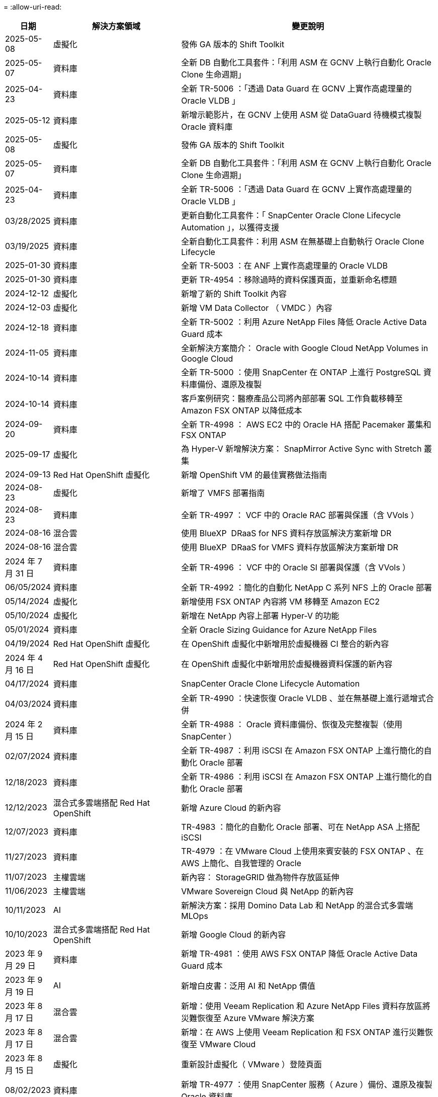 = 
:allow-uri-read: 


[cols="10%, 30%, 60%"]
|===
| *日期* | *解決方案領域* | *變更說明* 


| 2025-05-08 | 虛擬化 | 發佈 GA 版本的 Shift Toolkit 


| 2025-05-07 | 資料庫 | 全新 DB 自動化工具套件：「利用 ASM 在 GCNV 上執行自動化 Oracle Clone 生命週期」 


| 2025-04-23 | 資料庫 | 全新 TR-5006 ：「透過 Data Guard 在 GCNV 上實作高處理量的 Oracle VLDB 」 


| 2025-05-12 | 資料庫 | 新增示範影片，在 GCNV 上使用 ASM 從 DataGuard 待機模式複製 Oracle 資料庫 


| 2025-05-08 | 虛擬化 | 發佈 GA 版本的 Shift Toolkit 


| 2025-05-07 | 資料庫 | 全新 DB 自動化工具套件：「利用 ASM 在 GCNV 上執行自動化 Oracle Clone 生命週期」 


| 2025-04-23 | 資料庫 | 全新 TR-5006 ：「透過 Data Guard 在 GCNV 上實作高處理量的 Oracle VLDB 」 


| 03/28/2025 | 資料庫 | 更新自動化工具套件：「 SnapCenter Oracle Clone Lifecycle Automation 」，以獲得支援 


| 03/19/2025 | 資料庫 | 全新自動化工具套件：利用 ASM 在無基礎上自動執行 Oracle Clone Lifecycle 


| 2025-01-30 | 資料庫 | 全新 TR-5003 ：在 ANF 上實作高處理量的 Oracle VLDB 


| 2025-01-30 | 資料庫 | 更新 TR-4954 ：移除過時的資料保護頁面，並重新命名標題 


| 2024-12-12 | 虛擬化 | 新增了新的 Shift Toolkit 內容 


| 2024-12-03 | 虛擬化 | 新增 VM Data Collector （ VMDC ）內容 


| 2024-12-18 | 資料庫 | 全新 TR-5002 ：利用 Azure NetApp Files 降低 Oracle Active Data Guard 成本 


| 2024-11-05 | 資料庫 | 全新解決方案簡介： Oracle with Google Cloud NetApp Volumes in Google Cloud 


| 2024-10-14 | 資料庫 | 全新 TR-5000 ：使用 SnapCenter 在 ONTAP 上進行 PostgreSQL 資料庫備份、還原及複製 


| 2024-10-14 | 資料庫 | 客戶案例研究：醫療產品公司將內部部署 SQL 工作負載移轉至 Amazon FSX ONTAP 以降低成本 


| 2024-09-20 | 資料庫 | 全新 TR-4998 ： AWS EC2 中的 Oracle HA 搭配 Pacemaker 叢集和 FSX ONTAP 


| 2025-09-17 | 虛擬化 | 為 Hyper-V 新增解決方案： SnapMirror Active Sync with Stretch 叢集 


| 2024-09-13 | Red Hat OpenShift 虛擬化 | 新增 OpenShift VM 的最佳實務做法指南 


| 2024-08-23 | 虛擬化 | 新增了 VMFS 部署指南 


| 2024-08-23 | 資料庫 | 全新 TR-4997 ： VCF 中的 Oracle RAC 部署與保護（含 VVols ） 


| 2024-08-16 | 混合雲 | 使用 BlueXP  DRaaS for NFS 資料存放區解決方案新增 DR 


| 2024-08-16 | 混合雲 | 使用 BlueXP  DRaaS for VMFS 資料存放區解決方案新增 DR 


| 2024 年 7 月 31 日 | 資料庫 | 全新 TR-4996 ： VCF 中的 Oracle SI 部署與保護（含 VVols ） 


| 06/05/2024 | 資料庫 | 全新 TR-4992 ：簡化的自動化 NetApp C 系列 NFS 上的 Oracle 部署 


| 05/14/2024 | 虛擬化 | 新增使用 FSX ONTAP 內容將 VM 移轉至 Amazon EC2 


| 05/10/2024 | 虛擬化 | 新增在 NetApp 內容上部署 Hyper-V 的功能 


| 05/01/2024 | 資料庫 | 全新 Oracle Sizing Guidance for Azure NetApp Files 


| 04/19/2024 | Red Hat OpenShift 虛擬化 | 在 OpenShift 虛擬化中新增用於虛擬機器 CI 整合的新內容 


| 2024 年 4 月 16 日 | Red Hat OpenShift 虛擬化 | 在 OpenShift 虛擬化中新增用於虛擬機器資料保護的新內容 


| 04/17/2024 | 資料庫 | SnapCenter Oracle Clone Lifecycle Automation 


| 04/03/2024 | 資料庫 | 全新 TR-4990 ：快速恢復 Oracle VLDB 、並在無基礎上進行遞增式合併 


| 2024 年 2 月 15 日 | 資料庫 | 全新 TR-4988 ： Oracle 資料庫備份、恢復及完整複製（使用 SnapCenter ） 


| 02/07/2024 | 資料庫 | 全新 TR-4987 ：利用 iSCSI 在 Amazon FSX ONTAP 上進行簡化的自動化 Oracle 部署 


| 12/18/2023 | 資料庫 | 全新 TR-4986 ：利用 iSCSI 在 Amazon FSX ONTAP 上進行簡化的自動化 Oracle 部署 


| 12/12/2023 | 混合式多雲端搭配 Red Hat OpenShift | 新增 Azure Cloud 的新內容 


| 12/07/2023 | 資料庫 | TR-4983 ：簡化的自動化 Oracle 部署、可在 NetApp ASA 上搭配 iSCSI 


| 11/27/2023 | 資料庫 | TR-4979 ：在 VMware Cloud 上使用來賓安裝的 FSX ONTAP 、在 AWS 上簡化、自我管理的 Oracle 


| 11/07/2023 | 主權雲端 | 新內容： StorageGRID 做為物件存放區延伸 


| 11/06/2023 | 主權雲端 | VMware Sovereign Cloud 與 NetApp 的新內容 


| 10/11/2023 | AI | 新解決方案：採用 Domino Data Lab 和 NetApp 的混合式多雲端 MLOps 


| 10/10/2023 | 混合式多雲端搭配 Red Hat OpenShift | 新增 Google Cloud 的新內容 


| 2023 年 9 月 29 日 | 資料庫 | 新增 TR-4981 ：使用 AWS FSX ONTAP 降低 Oracle Active Data Guard 成本 


| 2023 年 9 月 19 日 | AI | 新增白皮書：泛用 AI 和 NetApp 價值 


| 2023 年 8 月 17 日 | 混合雲 | 新增：使用 Veeam Replication 和 Azure NetApp Files 資料存放區將災難恢復至 Azure VMware 解決方案 


| 2023 年 8 月 17 日 | 混合雲 | 新增：在 AWS 上使用 Veeam Replication 和 FSX ONTAP 進行災難恢復至 VMware Cloud 


| 2023 年 8 月 15 日 | 虛擬化 | 重新設計虛擬化（ VMware ）登陸頁面 


| 08/02/2023 | 資料庫 | 新增 TR-4977 ：使用 SnapCenter 服務（ Azure ）備份、還原及複製 Oracle 資料庫 


| 2023 年 7 月 14 日 | 資料分析 | 更新 TR-4947 ：使用 NetApp NFS 儲存設備的 Apache Kafka 工作負載（包含 AWS FSx ONTAP ） 


| 2023 年 6 月 9 日 | 資料庫 | 新增 TR-4973 ：在 AWS FSX ONTAP 上使用遞增式合併功能、快速恢復及複製 Oracle VLDB 


| 2023 年 8 月 6 日 | 混合雲 | 在 NetApp Volumes 中新增 GCVE - 利用 NetApp SnapCenter 和 Veeam 複寫來實現應用程式一致的災難恢復 


| 2023 年 8 月 6 日 | 混合雲 | 新增 GCVE 與 NetApp Volumes - VM 移轉至 Google Cloud NetApp Volumes NFS Datastore 使用 Veeam 複寫功能的 Google Cloud VMware Engine 


| 05/23/2023 | 虛擬化 | 新增 TR-4400 ：採用 NetApp ONTAP 的 VMware vSphere 虛擬磁碟區（ VVols ） 


| 2023 年 5 月 19 日 | 資料庫 | 新增 TR-4974 ：在 AWS FS3/EC2 上使用 NFS/ASM 獨立重新啟動 Oracle 19c 


| 2023 年 5 月 16 日 | 混合式多雲端搭配 Red Hat OpenShift | 在側邊列新增標題和新內容 


| 2023 年 5 月 16 日 | 混合式多雲端搭配 Red Hat OpenShift | 新增內容 


| 05/10/2023 | 混合雲 | 新增 TR-4755 ：使用 Azure NetApp Files （ anf ）和 Azure VMware 解決方案（ AVS ）進行災難恢復 


| 05/05/2023 | 資料庫 | 全新 TR-4951 ： AWS FSX ONTAP 上的 Microsoft SQL Server 備份與還原 


| 05/04/2023 | 虛擬化 | 新增「 VMware vSphere 8 新增功能」內容 


| 04/27/2023 | 混合雲 | 使用 AWS FSX ONTAP 在 VMware Cloud 中新增 Veeam 備份與還原功能 


| 03/31/2023 | 資料庫 | 新增 Oracle 資料庫部署與保護功能、適用於 AWS FS3/EC2 搭配 iSCSI/ASM 


| 03/31/2023 | 資料庫 | 新增了 Oracle 資料庫備份、還原及複製功能（含 SnapCenter 服務） 


| 03/29/2023 | 自動化 | 更新部落格「使用 AWS Lambda 功能進行 FSX ONTAP 監控和自動調整大小」、並提供私有 / 公有部署選項、以及手動 / 自動化部署選項。 


| 03/22/2023 | 自動化 | 新增部落格：使用 AWS Lambda 功能進行 FSX ONTAP 監控和自動調整大小 


| 02/15/2023 | 資料庫 | 在AWS FSx/EC2中新增PostgreSQL高可用度部署和災難恢復 


| 02/07/2023 | 混合雲 | 新增部落格：宣布 Google Cloud NetApp Volumes 資料存放區支援 Google Cloud VMware Engine 的正式推出 


| 02/07/2023 | 混合雲 | 新增 TR-4955 ：使用 FSX ONTAP 和 VMC （ AWS VMware Cloud ）進行災難恢復 


| 2023年1月24日 | 資料庫 | 新增TR-4954：Oracle資料庫部署與保護Azure NetApp Files 功能 


| 2016年1月12日 | 資料庫 | 新增部落格：使用 NetApp SnapCenter 搭配 Amazon FSX ONTAP 來保護您的 SQL Server 工作負載 


| 12/15/2022 | 資料庫 | 新增 TR-4923 ：使用 Amazon FSX ONTAP 的 AWS EC2 上的 SQL Server 


| 2022年6月12日 | 資料庫 | 新增7段影片、說明如何在混合雲中使用Amazon FSX儲存設備進行Oracle資料庫現代化 


| 10/25/2022 | 混合雲 | 新增 FSX ONTAP 做為 NFS 資料存放區的 VMware 文件連結 


| 10/25/2022 | 混合雲 | 新增使用ONTAP VMware HCX在AWS SDDC上使用FSx功能設定混合雲和VMC的部落格參考資料 


| 2022年9月30日 | 混合雲 | 新增了使用 VMware HCX 將工作負載移轉至 FSX ONTAP 資料存放區的解決方案 


| 09/29/ 2022 | 混合雲 | 新增使用VMware HCX將工作負載移轉至ANF資料存放區的解決方案 


| 2022年9月14日 | 混合雲 | 新增適用於 FSX ONTAP / VMC 和 anf / AVS 的 TCO 計算機和模擬器連結 


| 2022年9月14日 | 混合雲 | 新增AWS / VMC的補充NFS資料存放區選項 


| 2022年8月25日 | 資料庫 | 新增部落格：運用Amazon FSX儲存設備、在混合雲中實現Oracle資料庫作業現代化 


| 2023 年 11 月 7 日 | 資料分析 | 更新 TR - 4947 ： Apache Kafka 搭配 FSX ONTAP 


| 2022年8月25日 | AI | 新解決方案：NVIDIA AI Enterprise搭配NetApp與VMware 


| 2022年8月23日 | 混合雲 | 更新所有補充NFS資料存放區選項的最新區域可用度 


| 2022年5月8日 | 虛擬化 | 針對推薦的ESXi和ONTAP 功能性設定新增「需要重新開機」資訊 


| 2022年7月28日 | 混合雲 | 新增SnapCenter 適用於AWS/VMC（與來賓連線的儲存設備）的DR解決方案、搭配使用VMware和Veeam 


| 2022年7月21日 | 混合雲 | 針對AVS（與來賓連線的儲存設備）、新增CVO和Jetstream的DR解決方案 


| 06/29/ 2022 | 資料庫 | 新增WP-7357：EC2/FSX最佳實務做法上的Oracle資料庫部署 


| 2022年6月16日 | AI | 新增NVIDIA DGX SupermPOD with NetApp設計指南 


| 06/10/2022 | 混合雲 | 新增AVS搭配ANF原生資料存放區總覽、以及採用Jetstream的DR 


| 06/07/2022 | 混合雲 | 更新AVS地區支援、以符合公開預覽公告/支援 


| 06/07/2022 | 資料分析 | 新增Splunk Enterprise解決方案的NetApp EF600連結 


| 06/02/2022 | 混合雲 | 新增適用於NetApp混合式多雲端與VMware的NFS資料存放區可用度區域清單 


| 05/20/2022 | AI | 適用於SupermPOD的全新BeeGFS設計與部署指南 


| 04/01/2022 | 混合雲 | 採用VMware解決方案的混合式多重雲端內容：每個超大規模擴充系統的登陸頁面、以及可用解決方案（使用案例）內容的涵蓋範圍 


| 2022年3月29日 | 容器 | 新增全新TR：採用NetApp Astra的DevOps 


| 2022年8月3日 | 容器 | 新增影片示範：利用Astra Control和NetApp FlexClone技術加速軟體開發 


| 2022年3月1日 | 容器 | 在 NVA-1160 中新增章節：透過 OperatorHub 和 Ansible 安裝 Trident Protect 


| 02/02/2022 | 一般 | 建立登陸頁面、以便更妥善地整理AI和現代化資料分析的內容 


| 2022年1月22日 | AI | 新增TR：利用E系列和BeeGFS進行資料移動、以利AI和分析工作流程 


| 2021年12月21日 | 一般 | 建立登陸頁面、以便更妥善地組織VMware虛擬化與混合式多雲的內容 


| 2021年12月21日 | 容器 | 新增影片示範：運用NetApp Astra Control執行事後分析、並將應用程式還原至NVA-1160 


| 2021年6月12日 | 混合雲 | 利用VMware內容建立混合式多雲環境、以提供虛擬化環境和來賓連線儲存選項 


| 11/15/2021 | 容器 | 新增影片示範：利用Astra Control將CI/CD傳輸管道中的資料保護功能新增至NVA-1160 


| 11/15/2021 | 現代化資料分析 | 新內容：Conflent Kafka最佳實務做法 


| 2021年11月2日 | 自動化 | 使用NetApp Cloud Manager的AWS驗證要求、適用於CVO和Connector 


| 10/29/ 2021 | 現代化資料分析 | 新內容：TR-4657 - NetApp混合雲資料解決方案：Spark和Hadoop 


| 10/29/ 2021 | 資料庫 | Oracle資料庫的自動化資料保護 


| 10/26/2021 | 資料庫 | 新增企業應用程式和資料庫的部落格區段至NetApp解決方案區塊。新增兩個部落格至資料庫部落格。 


| 10/18/2021 | 資料庫 | TR-4908 - SnapCenter 混合雲資料庫解決方案、含各種功能 


| 2021年10月14日 | 虛擬化 | 新增第1-4部分的NetApp與VMware VCF部落格系列 


| 2021年4月10日 | 容器 | 新增影片示範：使用 Trident Protect 將工作負載移轉至 NVA-1160 


| 2021年9月23日 | 資料移轉 | 新內容：NetApp最佳NetApp XCP實務做法 


| 09/21/2021 | 虛擬化 | 適用於VMware vSphere管理員的新內容或ONTAP 更新功能、VMware vSphere自動化 


| 2021年9月9日 | 容器 | 新增了與OpenShift整合至NVA-1160的F5 Big IP負載平衡器 


| 2021年5月8日 | 容器 | 新增整合至 NVA-1160 的新技術： Red Hat OpenShift 上的 NetApp Trident Protect 


| 2021年7月21日 | 資料庫 | 在ONTAP NFS上自動部署Oracle19c for Sfor 


| 2021年2月7日 | 資料庫 | TR-4897 - Azure NetApp Files 《SQL Server on Real: Real Deployment View》（英文） 


| 2021年6月16日 | 容器 | 新增影片示範：安裝OpenShift虛擬化：Red Hat OpenShift with NetApp 


| 2021年6月16日 | 容器 | 新增影片示範：使用OpenShift虛擬化部署虛擬機器：使用NetAppp部署Red Hat OpenShift 


| 2021年6月14日 | 資料庫 | 新增解決方案Azure NetApp Files ：Microsoft SQL Server on 


| 2021年11月6日 | 容器 | 新增影片示範：使用 Trident 和 SnapMirror 將工作負載移轉至 NVA-1160 


| 2021年9月6日 | 容器 | 在採用NetApp的Red Hat OpenShift上新增了NVA-1160的新使用案例：適用於Kubernetes的進階叢集管理 


| 05/28/2021 | 容器 | 新增新的使用案例至NVA-1160：OpenShift Virtualization with NetApp ONTAP 


| 05/27/ 2021 | 容器 | 使用NetApp ONTAP 功能在OpenShift上的NVA-1160多租戶中新增使用案例 


| 05/26/2021 | 容器 | 新增NVA-1160：採用NetApp的Red Hat OpenShift 


| 05/25/2021 | 容器 | 新增部落格：在Red Hat OpenShift上安裝NetApp Trident–如何解決Docker「TOomanyRequests」問題！ 


| 2021年5月19日 | 一般 | 新增FlexPod 鏈接至解決方案 


| 2021年5月19日 | AI | AI Control Plane解決方案已從PDF轉換為HTML 


| 05/17/2021 | 一般 | 新增「解決方案意見反應」方塊至主頁 


| 05/11/2021 | 資料庫 | 新增Oracle 19c的自動化部署功能ONTAP 、可在NFS上執行功能 


| 05/10/2021 | 虛擬化 | 新影片：如何搭配NetApp和VMware Tanzu Basic使用vVols、第3部分 


| 05/06/2021 | Oracle資料庫 | 新增FlexPod 連結至Oracle 19c RAC資料庫on《透過AFF FC使用Cisco UCS和NetApp解決方案的RAC資料庫 


| 05/2021 | Oracle資料庫 | 新增FlexPod 功能：Oracle NVA（1155）與自動化影片 


| 05/03/2021 | 桌面虛擬化 | 新增FlexPod 鏈接至解決方案的解決方案 


| 04/30/2021 | 虛擬化 | 影片：如何搭配NetApp和VMware Tanzu Basic使用vVols、第2部分 


| 04/26/2021 | 容器 | 新增部落格：使用VMware Tanzu ONTAP 搭配VMware以利加速Kubernetes業務流程 


| 04/06/2021 | 一般 | 新增「關於此儲存庫」 


| 2021年3月31日 | AI | 新增TR-4886 - AI推斷邊緣：NetApp ONTAP 支援Lenovo ThinkSystem解決方案設計 


| 2021年3月29日 | 現代化資料分析 | 新增NVA-1157 -採用NetApp儲存解決方案的Apache Spark工作負載 


| 2021年3月23日 | 虛擬化 | 影片：如何搭配NetApp和VMware Tanzu Basic使用vVols、第1部分 


| 2021年9月3日 | 一般 | 新增E系列內容；分類AI內容 


| 2021年4月3日 | 自動化 | 新內容：NetApp解決方案自動化入門 


| 02/18/2021 | 虛擬化 | 新增TR-4597 - VMware vSphere ONTAP for VMware 


| 2021年2月16日 | AI | 新增AI Edge推斷的自動化部署步驟 


| 02/03/2021 | SAP | 新增所有SAP和SAP HANA內容的登陸頁面 


| 2021年2月1日 | 桌面虛擬化 | VDI搭配NetApp VDS、為GPU節點新增內容 


| 2021年6月1日 | AI | 全新解決方案：NetApp ONTAP 支援NVIDIA DGX A100系統與Mellanox Spectrum乙太網路交換器的AI（設計與部署） 


| 12/2/2020 | 一般 | NetApp解決方案儲存庫的初始版本 
|===